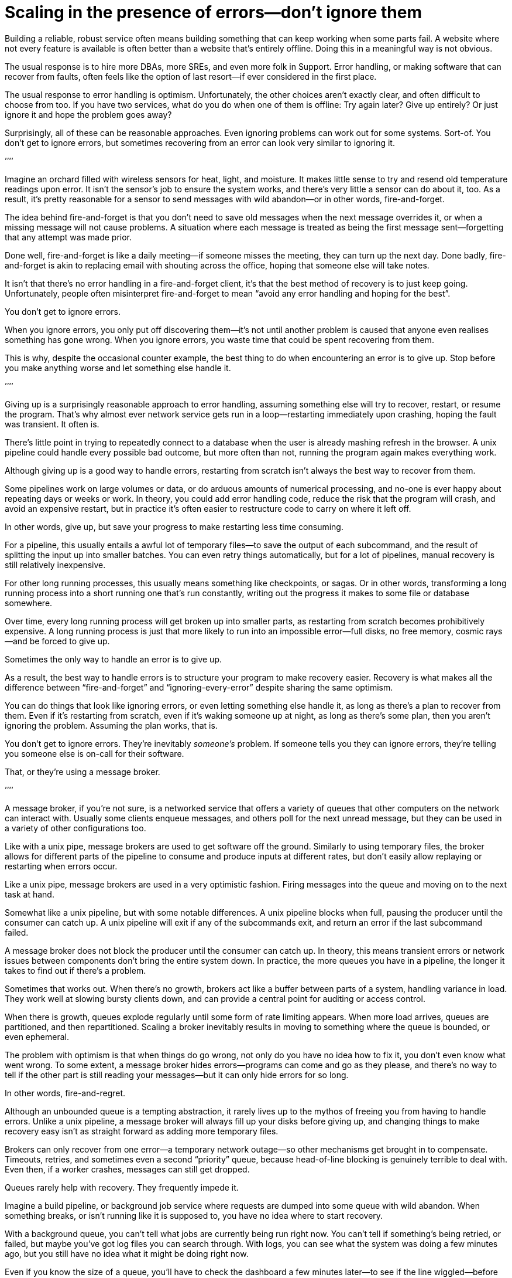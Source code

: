 = Scaling in the presence of errors—don`'t ignore them

Building a reliable, robust service often means building something that
can keep working when some parts fail. A website where not every feature
is available is often better than a website that`'s entirely offline.
Doing this in a meaningful way is not obvious.

The usual response is to hire more DBAs, more SREs, and even more folk
in Support. Error handling, or making software that can recover from
faults, often feels like the option of last resort—if ever considered in
the first place.

The usual response to error handling is optimism. Unfortunately, the
other choices aren`'t exactly clear, and often difficult to choose from
too. If you have two services, what do you do when one of them is
offline: Try again later? Give up entirely? Or just ignore it and hope
the problem goes away?

Surprisingly, all of these can be reasonable approaches. Even ignoring
problems can work out for some systems. Sort-of. You don`'t get to ignore
errors, but sometimes recovering from an error can look very similar to
ignoring it.

`'`'`'`'

Imagine an orchard filled with wireless sensors for heat, light, and
moisture. It makes little sense to try and resend old temperature
readings upon error. It isn`'t the sensor`'s job to ensure the system
works, and there`'s very little a sensor can do about it, too. As a
result, it`'s pretty reasonable for a sensor to send messages with wild
abandon—or in other words, fire-and-forget.

The idea behind fire-and-forget is that you don`'t need to save old
messages when the next message overrides it, or when a missing message
will not cause problems. A situation where each message is treated as
being the first message sent—forgetting that any attempt was made prior.

Done well, fire-and-forget is like a daily meeting—if someone misses the
meeting, they can turn up the next day. Done badly, fire-and-forget is
akin to replacing email with shouting across the office, hoping that
someone else will take notes.

It isn`'t that there`'s no error handling in a fire-and-forget client,
it`'s that the best method of recovery is to just keep going.
Unfortunately, people often misinterpret fire-and-forget to mean "`avoid
any error handling and hoping for the best`".

You don`'t get to ignore errors.

When you ignore errors, you only put off discovering them—it`'s not until
another problem is caused that anyone even realises something has gone
wrong. When you ignore errors, you waste time that could be spent
recovering from them.

This is why, despite the occasional counter example, the best thing to
do when encountering an error is to give up. Stop before you make
anything worse and let something else handle it.

`'`'`'`'

Giving up is a surprisingly reasonable approach to error handling,
assuming something else will try to recover, restart, or resume the
program. That`'s why almost ever network service gets run in a
loop—restarting immediately upon crashing, hoping the fault was
transient. It often is.

There`'s little point in trying to repeatedly connect to a database when
the user is already mashing refresh in the browser. A unix pipeline
could handle every possible bad outcome, but more often than not,
running the program again makes everything work.

Although giving up is a good way to handle errors, restarting from
scratch isn`'t always the best way to recover from them.

Some pipelines work on large volumes or data, or do arduous amounts of
numerical processing, and no-one is ever happy about repeating days or
weeks or work. In theory, you could add error handling code, reduce the
risk that the program will crash, and avoid an expensive restart, but in
practice it`'s often easier to restructure code to carry on where it left
off.

In other words, give up, but save your progress to make restarting less
time consuming.

For a pipeline, this usually entails a awful lot of temporary files—to
save the output of each subcommand, and the result of splitting the
input up into smaller batches. You can even retry things automatically,
but for a lot of pipelines, manual recovery is still relatively
inexpensive.

For other long running processes, this usually means something like
checkpoints, or sagas. Or in other words, transforming a long running
process into a short running one that`'s run constantly, writing out the
progress it makes to some file or database somewhere.

Over time, every long running process will get broken up into smaller
parts, as restarting from scratch becomes prohibitively expensive. A
long running process is just that more likely to run into an impossible
error—full disks, no free memory, cosmic rays—and be forced to give up.

Sometimes the only way to handle an error is to give up.

As a result, the best way to handle errors is to structure your program
to make recovery easier. Recovery is what makes all the difference
between "`fire-and-forget`" and "`ignoring-every-error`" despite sharing the
same optimism.

You can do things that look like ignoring errors, or even letting
something else handle it, as long as there`'s a plan to recover from
them. Even if it`'s restarting from scratch, even if it`'s waking someone
up at night, as long as there`'s some plan, then you aren`'t ignoring the
problem. Assuming the plan works, that is.

You don`'t get to ignore errors. They`'re inevitably _someone`'s_ problem.
If someone tells you they can ignore errors, they`'re telling you someone
else is on-call for their software.

That, or they`'re using a message broker.

`'`'`'`'

A message broker, if you`'re not sure, is a networked service that offers
a variety of queues that other computers on the network can interact
with. Usually some clients enqueue messages, and others poll for the
next unread message, but they can be used in a variety of other
configurations too.

Like with a unix pipe, message brokers are used to get software off the
ground. Similarly to using temporary files, the broker allows for
different parts of the pipeline to consume and produce inputs at
different rates, but don`'t easily allow replaying or restarting when
errors occur.

Like a unix pipe, message brokers are used in a very optimistic fashion.
Firing messages into the queue and moving on to the next task at hand.

Somewhat like a unix pipeline, but with some notable differences. A unix
pipeline blocks when full, pausing the producer until the consumer can
catch up. A unix pipeline will exit if any of the subcommands exit, and
return an error if the last subcommand failed.

A message broker does not block the producer until the consumer can
catch up. In theory, this means transient errors or network issues
between components don`'t bring the entire system down. In practice, the
more queues you have in a pipeline, the longer it takes to find out if
there`'s a problem.

Sometimes that works out. When there`'s no growth, brokers act like a
buffer between parts of a system, handling variance in load. They work
well at slowing bursty clients down, and can provide a central point for
auditing or access control.

When there is growth, queues explode regularly until some form of rate
limiting appears. When more load arrives, queues are partitioned, and
then repartitioned. Scaling a broker inevitably results in moving to
something where the queue is bounded, or even ephemeral.

The problem with optimism is that when things do go wrong, not only do
you have no idea how to fix it, you don`'t even know what went wrong. To
some extent, a message broker hides errors—programs can come and go as
they please, and there`'s no way to tell if the other part is still
reading your messages—but it can only hide errors for so long.

In other words, fire-and-regret.

Although an unbounded queue is a tempting abstraction, it rarely lives
up to the mythos of freeing you from having to handle errors. Unlike a
unix pipeline, a message broker will always fill up your disks before
giving up, and changing things to make recovery easy isn`'t as straight
forward as adding more temporary files.

Brokers can only recover from one error—a temporary network outage—so
other mechanisms get brought in to compensate. Timeouts, retries, and
sometimes even a second "`priority`" queue, because head-of-line blocking
is genuinely terrible to deal with. Even then, if a worker crashes,
messages can still get dropped.

Queues rarely help with recovery. They frequently impede it.

Imagine a build pipeline, or background job service where requests are
dumped into some queue with wild abandon. When something breaks, or
isn`'t running like it is supposed to, you have no idea where to start
recovery.

With a background queue, you can`'t tell what jobs are currently being
run right now. You can`'t tell if something`'s being retried, or failed,
but maybe you`'ve got log files you can search through. With logs, you
can see what the system was doing a few minutes ago, but you still have
no idea what it might be doing right now.

Even if you know the size of a queue, you`'ll have to check the dashboard
a few minutes later—to see if the line wiggled—before you know for sure
if things are probably working. Hopefully.

Making a build pipeline with queues is relatively easy, but building one
that the user can cancel, or watch, involves a lot more work. As soon as
you want to cancel a task, or inspect a task, you need to keep things
somewhere other than a queue.

Knowing what a program is up to means tracking the in-between parts, and
even for something as simple as running a background task, it can
involve many states—Created, Enqueued, Processing, Complete, Failed, not
just Enqueued—and a broker only handles that last part.

Not very well. As soon as one queue feeds into another, an item of work
can be in several different queues at once. If an item is missing from
the queue, you know it`'s either being dropped or processed, if an item
is in the queue, you don`'t know if it`'s being processed, but you do know
it will be. A queue doesn`'t just hide errors, it hides state too.

Recovery means knowing what state the program was in before things went
wrong, and when you fire-and-forget into a queue, you give up on knowing
what happens to it. Handling errors, recovering from errors, means
building software that can knows what state it is currently operating
in. It also means structuring things to make recovery possible.

That, or you give up on on automated recovery of almost any kind. In
some ways, I`'m not arguing against fire-and-forget, or against
optimism—but against optimism that prevents recovery. Not against
queues, but how queues inevitably get used.

Unfortunately, recovery is relatively easy to imagine but not
necessarily straight forward to implement.

This is why some people opt to use a replicated log, instead of a
message broker.

`'`'`'`'

If you`'ve never used a replicated log, imagine an append only database
table without a primary key, or a text file with backups, and you`'re
close. Or imagine a message broker, but instead of enqueue and dequeue,
you can append to the log or read from the log.

Like a queue, a replicated log can be used in a fire-and-forget fashion
with not so great consequences. Just like before, chaos will ensue as
concepts like rate-limiting, head-of-line blocking, and the
end-to-end-principle are slowly contended with—If you use a replicated
log like a queue, it will fail like a queue.

Unlike a queue, a replicated log can aid recovery.

Every consumer sees the same log entries, in the same order, so it`'s
possible to recover by replaying the log, or by catching up on old
entries. In some ways it`'s more like using temporary files instead of a
pipeline to join things together, and the strategies for recovery
overlap with temporary files, too—like partitioning the log so that
restarts aren`'t as expensive.

Like temporary files, a replicated log can aid in recovery, but only to
a certain point. A consumer will see the same messages, in the same
order, but if a entry gets dropped before reaching the log, or if
entries arrive in the wrong order, some, or potentially all hell can
break loose.

You can`'t just fire-and-forget into a log, not over a network. Although
a replicated log is ordered, it will preserve the ordering it gets,
whatever that happens to be.

This isn`'t always a problem. Some logs are used to capture analytic
data, or fed into aggregators, so the impact of a few missing or out of
order entries is relatively low—a few missing entries might as well be
called high-volume random sampling and declared a non-issue.

For other logs, missing entries could cause untold misery. Recovering
from missing entries might involve rebuilding the entire log from
scratch. If you`'re using a replicated log for replication, you probably
care quite a lot about the order of log entries.

Like before, you can`'t ignore errors—you only make things expensive to
recover from.

Handling errors like out of order or missing log entries means being
able to work out when they have occurred.

This is more difficult than you might imagine.

`'`'`'`'

Take two services, a primary and a secondary, both with databases, and
imagine using a replicated log to copy changes from one to another.

It doesn`'t seem to difficult at first. Every time the primary service
makes a change to the database, it writes to to log. The secondary reads
from the log, and updates its database. If the primary service is a
single process, it`'s pretty easy to ensure that every message is sent in
the right order. When there`'s more than one writer, things can get
rather involved.

Now, you could switch things around—write to the log first, then apply
the changes to the database, or use the database`'s log directly—and
avoid the problem altogether, but these aren`'t always an option.
Sometimes you`'re forced to handle the problem of ordering the entries
yourself.

In other words, you`'ll need to order the messages before writing them to
the log.

You could let something else provide the order, but you`'d be mistaken if
you think a timestamp would help. Clocks move forwards and backwards and
this can cause all sorts of headaches.

One of the most frustrating problems with timestamps is ‘doomstones`':
when a service deletes a key but has a wonky clock far out in the
future, and issues an event with a similar timestamp. All operations get
silently dropped until the deletion event is cleared. The other problem
with timestamps is that if you have two entries, one after the other,
you can`'t tell if there are any entries that came between them.

Things like "`Hybrid Logical Clocks`", or even atomic clocks can help to
narrow down clock drift, but only so much. You can only narrow down the
window of uncertainty, there`'s still _some_ clock skew. Again, clocks
will go forwards and backwards—timestamps are terrible for ordering
things precisely.

In practice you need explicit version numbers, 1,2,3… etc, or a unique
identifier for each version of each entry, and a link back to the record
being updated, to order messages.

With a version number, messages can be reordered, missing messages can
be detected, and both can be recovered from, although managing and
assigning those version numbers can be quite difficult in practice.
Timestamps are still useful, if only for putting things in a human
perspective, but without a version number, it`'s impossible to know what
precise order things happened in—and that no steps are missing, either.

You don`'t get to ignore errors, but sometimes the error handling code
isn`'t that obvious.

Using version numbers or even timestamps both fall under building a plan
for recovery. Building something that can continue to operate in the
presence of failure. Unfortunately, building something that works when
other parts fail is one of the more challenging parts of software
engineering.

It doesn`'t help that doing the same thing in the same order is so
difficult that people use terms like causality and determinism to make
the point sink in.

You don`'t get to ignore errors, but no one said it was going to be easy.

`'`'`'`'

Although using things like replicated logs, message brokers, or even
using unix pipes can allow you to build prototypes, clear demonstrations
of how your software works—they do not free you from the burden of
handling errors.

You can`'t avoid error handling code, not at scale.

The secret to error handling at scale isn`'t giving up, ignoring the
problem, or even it trying again—it is structuring a program for
recovery, making errors stand out, allowing other parts of the program
to make decisions.

Techniques like fail-fast, crash-only-software, process supervision, but
also things like clever use of version numbers, and occasionally the odd
bit of statelessness or idempotence. What these all have in common is
that they`'re all methods of recovery.

Recovery is the secret to handling errors. Especially at scale.

Giving up early so other things have a chance, continuing on so other
things can catch up, restarting from a clean state to try again, saving
progress so that things do not have to be repeated.

That, or put it off for a while. Buy a lot of disks, hire a few SREs,
and add another graph to the dashboard.

The problem with scale is that you can`'t approach it with optimism. As
the system grows, it needs redundancy, or to be able to function in the
presence of partial errors or intermittent faults. Humans can only fill
in so many gaps.

Staff turnover is the worst form of technical debt.

Writing robust software means building systems that can exist in a state
of partial failure (like incomplete output), and writing resilient
software means building systems that are always in a state of recovery
(like restarting)—neither come from engineering the happy path of your
software.

When you ignore errors, you transform them into mysteries to solve.
Something or someone else will have to handle them, and then have to
recover from them—usually by hand, and almost always at great expense.

The problem with avoiding error handling in code is that you`'re only
avoiding automating it.

In other words, the trick to scaling in the presence of errors is
building software around the notion of recovery. Automated recovery.

That, or burnout. Lots of burnout. You don`'t get to ignore errors.